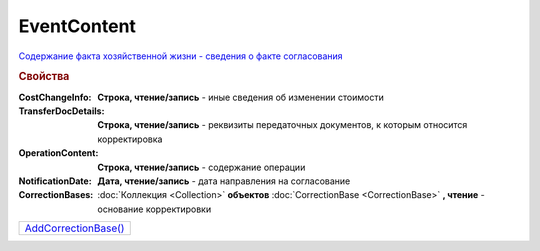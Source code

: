 ﻿EventContent
============

`Содержание факта хозяйственной жизни - сведения о факте согласования <https://normativ.kontur.ru/document?moduleId=1&documentId=273231&rangeId=230530>`_

.. rubric:: Свойства

:CostChangeInfo:
  **Строка, чтение/запись** - иные сведения об изменении стоимости

:TransferDocDetails:
  **Строка, чтение/запись** - реквизиты передаточных документов, к которым относится корректировка

:OperationContent:
  **Строка, чтение/запись** - содержание операции

:NotificationDate:
  **Дата, чтение/запись** - дата направления на согласование

:CorrectionBases:
  :doc:`Коллекция <Collection>` **объектов** :doc:`CorrectionBase <CorrectionBase>` **, чтение** - основание корректировки


.. Методы

+-----------------------------------+
| |EventContent-AddCorrectionBase|_ |
+-----------------------------------+

.. |EventContent-AddCorrectionBase| replace:: AddCorrectionBase()



.. _EventContent-AddCorrectionBase:
.. method:: ﻿EventContent.AddCorrectionBase()

  Добавляет :doc:`новый элемент <CorrectionBase>` в коллекцию *CorrectionBases* и возвращает его
